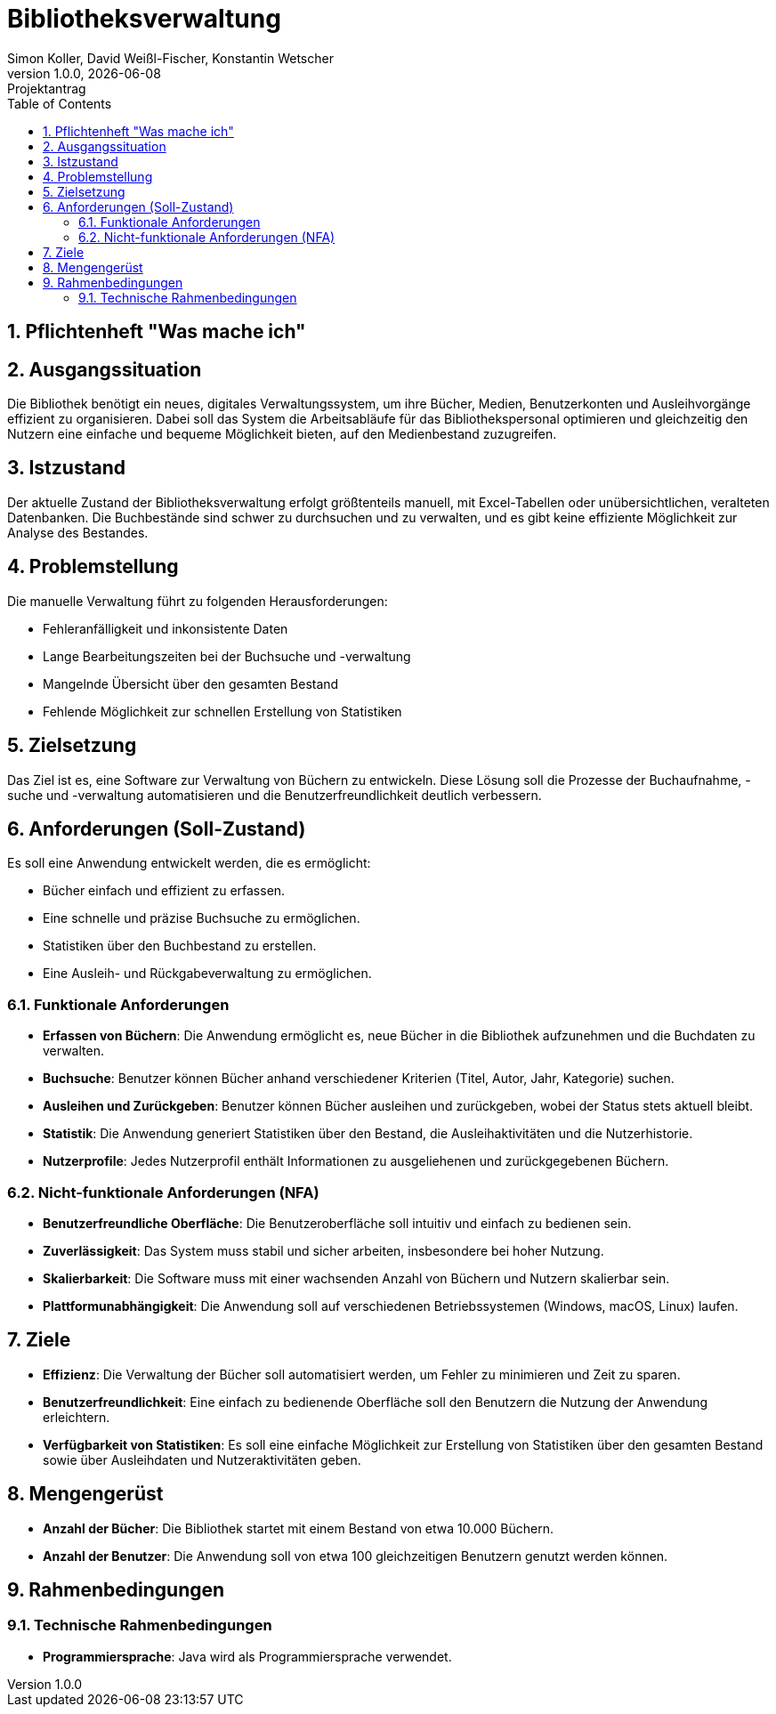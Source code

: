 = Bibliotheksverwaltung
Simon Koller, David Weißl-Fischer, Konstantin Wetscher
1.0.0, {docdate}: Projektantrag
ifndef::imagesdir[:imagesdir: images]
//:toc-placement!:  // prevents the generation of the doc at this position, so it can be printed afterwards
:sourcedir: ../src/main/java
:icons: font
:sectnums:    // Nummerierung der Überschriften / section numbering
:toc: left

//Need this blank l
// print the toc here (not at the default position)
//toc::[]

== Pflichtenheft "Was mache ich"


== Ausgangssituation
Die Bibliothek benötigt ein neues, digitales Verwaltungssystem, um ihre Bücher, Medien, Benutzerkonten und Ausleihvorgänge effizient zu organisieren.
Dabei soll das System die Arbeitsabläufe für das Bibliothekspersonal optimieren und gleichzeitig den Nutzern eine einfache und bequeme Möglichkeit bieten, auf den Medienbestand zuzugreifen.

== Istzustand
Der aktuelle Zustand der Bibliotheksverwaltung erfolgt größtenteils manuell, mit Excel-Tabellen oder unübersichtlichen, veralteten Datenbanken.
Die Buchbestände sind schwer zu durchsuchen und zu verwalten, und es gibt keine effiziente Möglichkeit zur Analyse des Bestandes.

== Problemstellung
Die manuelle Verwaltung führt zu folgenden Herausforderungen:

* Fehleranfälligkeit und inkonsistente Daten
* Lange Bearbeitungszeiten bei der Buchsuche und -verwaltung
* Mangelnde Übersicht über den gesamten Bestand
* Fehlende Möglichkeit zur schnellen Erstellung von Statistiken

== Zielsetzung
Das Ziel ist es, eine Software zur Verwaltung von Büchern zu entwickeln.
Diese Lösung soll die Prozesse der Buchaufnahme, -suche und -verwaltung automatisieren und die Benutzerfreundlichkeit deutlich verbessern.

== Anforderungen (Soll-Zustand)
Es soll eine Anwendung entwickelt werden, die es ermöglicht:

* Bücher einfach und effizient zu erfassen.
* Eine schnelle und präzise Buchsuche zu ermöglichen.
* Statistiken über den Buchbestand zu erstellen.
* Eine Ausleih- und Rückgabeverwaltung zu ermöglichen.

=== Funktionale Anforderungen

* **Erfassen von Büchern**: Die Anwendung ermöglicht es, neue Bücher in die Bibliothek aufzunehmen und die Buchdaten zu verwalten.
* **Buchsuche**: Benutzer können Bücher anhand verschiedener Kriterien (Titel, Autor, Jahr, Kategorie) suchen.
* **Ausleihen und Zurückgeben**: Benutzer können Bücher ausleihen und zurückgeben, wobei der Status stets aktuell bleibt.
* **Statistik**: Die Anwendung generiert Statistiken über den Bestand, die Ausleihaktivitäten und die Nutzerhistorie.
* **Nutzerprofile**: Jedes Nutzerprofil enthält Informationen zu ausgeliehenen und zurückgegebenen Büchern.

=== Nicht-funktionale Anforderungen (NFA)

* **Benutzerfreundliche Oberfläche**: Die Benutzeroberfläche soll intuitiv und einfach zu bedienen sein.
* **Zuverlässigkeit**: Das System muss stabil und sicher arbeiten, insbesondere bei hoher Nutzung.
* **Skalierbarkeit**: Die Software muss mit einer wachsenden Anzahl von Büchern und Nutzern skalierbar sein.
* **Plattformunabhängigkeit**: Die Anwendung soll auf verschiedenen Betriebssystemen (Windows, macOS, Linux) laufen.

== Ziele

* **Effizienz**: Die Verwaltung der Bücher soll automatisiert werden, um Fehler zu minimieren und Zeit zu sparen.
* **Benutzerfreundlichkeit**: Eine einfach zu bedienende Oberfläche soll den Benutzern die Nutzung der Anwendung erleichtern.
* **Verfügbarkeit von Statistiken**: Es soll eine einfache Möglichkeit zur Erstellung von Statistiken über den gesamten Bestand sowie über Ausleihdaten und Nutzeraktivitäten geben.

== Mengengerüst

* **Anzahl der Bücher**: Die Bibliothek startet mit einem Bestand von etwa 10.000 Büchern.
* **Anzahl der Benutzer**: Die Anwendung soll von etwa 100 gleichzeitigen Benutzern genutzt werden können.

== Rahmenbedingungen

=== Technische Rahmenbedingungen

* **Programmiersprache**: Java wird als Programmiersprache verwendet.

